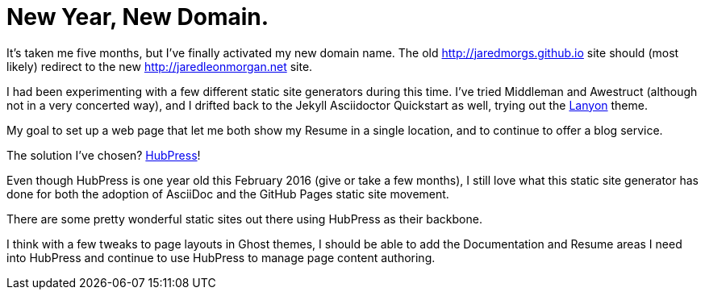 = New Year, New Domain. 
:hp-tags: 2016, open source,  
:hp-image: covers/open_source.jpg
:published_at: 2016-01-12

It's taken me five months, but I've finally activated my new domain name. The old http://jaredmorgs.github.io site should (most likely) redirect to the new http://jaredleonmorgan.net site.

I had been experimenting with a few different static site generators during this time. I've tried Middleman and Awestruct (although not in a very concerted way), and I drifted back to the Jekyll Asciidoctor Quickstart as well, trying out the http://lanyon.getpoole.com/[Lanyon] theme. 

My goal to set up a web page that let me both show my Resume in a single location, and to continue to offer a blog service.

The solution I've chosen? http://hubpress.io/[HubPress]! 

Even though HubPress is one year old this February 2016 (give or take a few months), I still love what this static site generator has done for both the adoption of AsciiDoc and the GitHub Pages static site movement.

There are some pretty wonderful static sites out there using HubPress as their backbone. 

I think with a few tweaks to page layouts in Ghost themes, I should be able to add the Documentation and Resume areas I need into HubPress and continue to use HubPress to manage page content authoring.